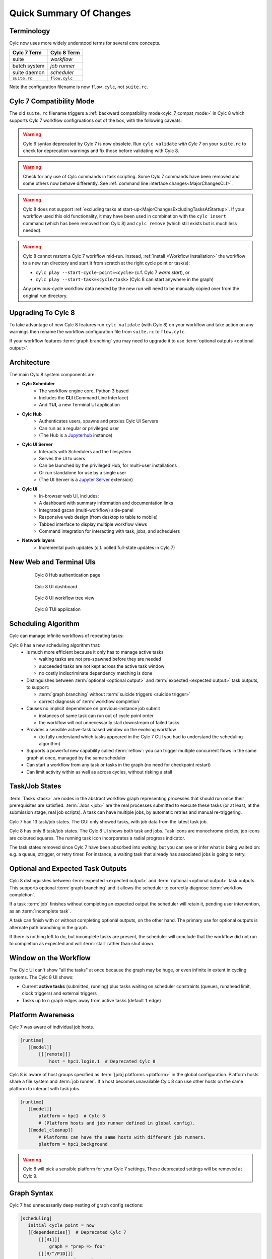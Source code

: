 .. _overview:

Quick Summary Of Changes
========================


Terminology
-----------

Cylc now uses more widely understood terms for several core concepts.

.. table::

   =============     ==============
   Cylc 7 Term       Cylc 8 Term
   =============     ==============
   suite             *workflow*
   batch system      *job runner*
   suite daemon      *scheduler*
   ``suite.rc``      ``flow.cylc``
   =============     ==============

Note the configuration filename is now ``flow.cylc``, not ``suite.rc``.


Cylc 7 Compatibility Mode
-------------------------

The old ``suite.rc`` filename triggers a :ref:`backward
compatibility mode<cylc_7_compat_mode>` in Cylc 8 which supports Cylc 7
workflow configruations out of the box, with the following caveats:

.. warning::

   Cylc 6 syntax deprecated by Cylc 7 is now obsolete. Run ``cylc validate``
   *with Cylc 7* on your ``suite.rc`` to check for deprecation warnings and fix
   those before validating with Cylc 8.

.. warning::

   Check for any use of Cylc commands in task scripting. Some Cylc 7 commands
   have been removed and some others now behave differently.
   See :ref:`command line interface changes<MajorChangesCLI>`.

.. warning::

   Cylc 8 does not support
   :ref:`excluding tasks at start-up<MajorChangesExcludingTasksAtStartup>`.
   If your workflow used this old functionality, it may have been used in
   combination with the ``cylc insert`` command (which has been removed from
   Cylc 8) and ``cylc remove`` (which still exists but is much less needed).

.. warning::

   Cylc 8 cannot *restart* a Cylc 7 workflow mid-run. Instead, :ref:`install
   <Workflow Installation>` the workflow to a new run directory and start it
   from scratch at the right cycle point or task(s):

   - ``cylc play --start-cycle-point=<cycle>`` (c.f. Cylc 7 *warm start*), or
   - ``cylc play --start-task=<cycle/task>``   (Cylc 8 can start anywhere in the graph)

   Any previous-cycle workflow data needed by the new run will need to be
   manually copied over from the original run directory.


Upgrading To Cylc 8
-------------------

To take advantage of new Cylc 8 features run ``cylc validate`` (with Cylc 8)
on your workflow and take action on any warnings then rename the workflow
configuration file from ``suite.rc`` to ``flow.cylc``.

If your workflow features :term:`graph branching` you may need to upgrade it
to use :term:`optional outputs <optional output>`.


Architecture
------------

.. seealso::

   - Technical Reference: :ref:`architecture-reference`

The main Cylc 8 system components are:

- **Cylc Scheduler**
     - The workflow engine core, Python 3 based
     - Includes the **CLI** (Command Line Interface)
     - And **TUI**, a new Terminal UI application

- **Cylc Hub**
   - Authenticates users, spawns and proxies Cylc UI Servers
   - Can run as a regular or privileged user
   - (The Hub is a `Jupyterhub <https://jupyter.org/hub>`_ instance)

- **Cylc UI Server**
   - Interacts with Schedulers and the filesystem
   - Serves the UI to users
   - Can be launched by the privileged Hub, for multi-user installations
   - Or run standalone for use by a single user
   - (The UI Server is a `Jupyter Server
     <https://jupyter-server.readthedocs.io>`_ extension)

- **Cylc UI**
   - In-browser web UI, includes:
   - A dashboard with summary information and documentation links
   - Integrated gscan (multi-workflow) side-panel
   - Responsive web design (from desktop to table to mobile)
   - Tabbed interface to display multiple workflow views
   - Command integration for interacting with task, jobs, and schedulers

- **Network layers**
   - Incremental push updates (c.f. polled full-state updates in Cylc 7)


New Web and Terminal UIs
------------------------

.. figure:: ../img/hub.png
   :figwidth: 80%
   :align: center

   Cylc 8 Hub authentication page

.. figure:: ../img/cylc-ui-dash.png
   :figwidth: 80%
   :align: center

   Cylc 8 UI dashboard

.. figure:: ../img/cylc-ui-tree.png
   :figwidth: 80%
   :align: center

   Cylc 8 UI workflow tree view

.. figure:: ../img/cylc-tui.png
   :figwidth: 80%
   :align: center

   Cylc 8 TUI application


Scheduling Algorithm
--------------------

.. seealso::

   User Guide:

   * :ref:`User Guide Expected Outputs`
   * :ref:`User Guide Optional Outputs`
   * :ref:`user-guide-reflow`
   * :ref:`n-window`

Cylc can manage infinite workflows of repeating tasks:

.. image:: ../img/cycling.png
   :align: center

Cylc 8 has a new scheduling algorithm that:
   - Is much more efficient because it only has to manage active tasks

     - waiting tasks are not pre-spawned before they are needed
     - succeeded tasks are not kept across the active task window
     - no costly indiscriminate dependency matching is done
   - Distinguishes between :term:`optional <optional output>` and
     :term:`expected <expected output>` task outputs, to support:

     - :term:`graph branching` without :term:`suicide triggers <suicide trigger>`
     - correct diagnosis of :term:`workflow completion`
   - Causes no implicit dependence on previous-instance job submit

     - instances of same task can run out of cycle point order
     - the workflow will not unnecessarily stall downstream of failed tasks
   - Provides a sensible active-task based window on the evolving workflow

     - (to fully understand which tasks appeared in the Cylc 7 GUI you had to
       understand the scheduling algorithm)
   - Supports a powerful new capability called :term:`reflow`: you can trigger
     multiple concurrent flows in the same graph at once, managed by the same
     scheduler
   - Can start a workflow from any task or tasks in the graph (no need for
     checkpoint restart)
   - Can limit activity within as well as across cycles, without risking a stall


Task/Job States
---------------

.. seealso::

   - User Guide :ref:`task-job-states`

:term:`Tasks <task>` are nodes in the abstract workflow graph representing
processes that should run once their prerequisites are satisfied. :term:`Jobs
<job>` are the real processes submitted to execute these tasks (or at least, at
the submission stage, real job scripts). A task can have multiple jobs, by
automatic retries and manual re-triggering.

Cylc 7 had 13 task/job states. The GUI only showed tasks, with job data
from the latest task job.

Cylc 8 has only 8 task/job states. The Cylc 8 UI shows both task and jobs.
Task icons are monochrome circles; job icons are coloured squares. The running
task icon incorporates a radial progress indicator.

.. image:: ../img/task-job.png
   :align: center

The task states removed since Cylc 7 have been absorbed into *waiting*, but
you can see or infer what is being waited on: e.g. a queue, xtrigger, or retry
timer. For instance, a waiting task that already has associated jobs is going
to retry.


Optional and Expected Task Outputs
----------------------------------

.. seealso::

   User Guide:

   * :ref:`User Guide Expected Outputs`
   * :ref:`User Guide Optional Outputs`

   Major Changes:

   * :ref:`728.suicide_triggers`


Cylc 8 distinguishes between :term:`expected <expected output>` and
:term:`optional <optional output>` task outputs. This supports optional
:term:`graph branching` and it allows the scheduler to correctly diagnose
:term:`workflow completion`.

If a task :term:`job` finishes without completing an expected output the
scheduler will retain it, pending user intervention, as an :term:`incomplete
task`.

A task can finish with or without completing optional outputs, on the other
hand. The primary use for optional outputs is alternate path branching in the
graph.

If there is nothing left to do, but incomplete tasks are present, the scheduler
will conclude that the workflow did not run to completion as expected and will
:term:`stall` rather than shut down.


Window on the Workflow
----------------------

.. seealso::

   * User Guide :ref:`n-window`


.. image:: ../img/n-window.png
   :align: center

The Cylc UI can't show "all the tasks" at once because the graph may be huge,
or even infinite in extent in cycling systems. The Cylc 8 UI shows:

- Current **active tasks** (submitted, running) plus tasks waiting on scheduler
  constraints (queues, runahead limit, clock triggers) and external triggers

- Tasks up to ``n`` graph edges away from active tasks (default ``1`` edge)


Platform Awareness
------------------

.. seealso::

   - :ref:`Platforms at Cylc 8. <majorchangesplatforms>`
   - :ref:`System admin's guide to writing platforms. <AdminGuide.PlatformConfigs>`

Cylc 7 was aware of individual job hosts.

.. code-block:: cylc

   [runtime]
      [[model]]
          [[[remote]]]
              host = hpc1.login.1  # Deprecated Cylc 8

Cylc 8 is aware of host groups specified as :term:`[job] platforms <platform>`
in the global configuration. Platform hosts share a file system and :term:`job
runner`. If a host becomes unavailable Cylc 8 can use other hosts on the same
platform to interact with task jobs.

.. code-block:: cylc

   [runtime]
      [[model]]
          platform = hpc1  # Cylc 8
          # (Platform hosts and job runner defined in global config).
      [[model_cleanup]]
          # Platforms can have the same hosts with different job runners.
          platform = hpc1_background


.. warning::

   Cylc 8 will pick a sensible platform for your Cylc 7 settings,
   These deprecated settings will be removed at Cylc 9.


.. _7-to-8.summary.graph_syntax:

Graph Syntax
------------

Cylc 7 had unnecessarily deep nesting of graph config sections:

.. code-block:: cylc

   [scheduling]
      initial cycle point = now
      [[dependencies]]  # Deprecated Cylc 7
          [[[R1]]]
              graph = "prep => foo"
          [[[R/^/P1D]]]
              graph = "foo => bar => baz"

Cylc 8 cleans this up:

.. code-block:: cylc

   [scheduling]
      initial cycle point = now
      [[graph]]  # Cylc 8
          R1 = "prep => foo"
          R/^/P1D = "foo => bar => baz"

.. _Workflow Installation:


Workflow Installation
---------------------

The functionality of ``rose suite-run`` has been migrated into Cylc 8.

Cylc Install
^^^^^^^^^^^^

.. seealso::

   * :ref:`Moving to Cylc Install<majorchangesinstall>`.


Cylc install cleanly separates workflow source directory from run directory,
and installs workflow files into the run directory at start-up.

- ``cylc install`` copies workflow source files to a dedicated run-directory

- :term:`source directory` locations can be set in global config

- each install creates a new numbered :term:`run directory` (by default)

.. code-block:: console

   $ pwd
   ~/cylc-src/demo

   $ ls
   flow.cylc

   $ cylc install
   INSTALLED demo/run1 from /home/oliverh/cylc-src/demo

   $ cylc play demo
   ...
   demo/run1: oliver.niwa.local PID=6702

   $ cylc install
   INSTALLED demo/run2 from /home/oliverh/cylc-src/demo

   $ cylc play demo
   ...
   demo/run2: oliver.niwa.local PID=6962

Workflows can be deleted with ``cylc clean`` - see :ref:`Removing-workflows`. This
replaces the ``rose suite-clean`` functionality.

.. note::

   Cylc 8 forbids having both ``flow.cylc`` and ``suite.rc`` files in the same
   :term:`run directory` or :term:`source directory`.

File Installation
^^^^^^^^^^^^^^^^^

As part of the ``rose suite-run`` migration to Cylc, files are now installed onto
platforms. This is part of the remote initialization process which is triggered
when the first job runs on the platform.
The remote installation, as standard, includes the directories ``app``, ``bin``,
``etc`` and ``lib``. Extra files and directories can be included in this file
installation, under the :cylc:conf:`[scheduler]install` section of your
``flow.cylc`` file.

For more information, see :ref:`installing_files`.

Symlink Dirs
^^^^^^^^^^^^

.. seealso::

   * :ref:`SymlinkDirs`
   * :ref:`RemoteInit`

Symlinking the workflow directories used by Cylc provides a useful way of
managing disk space.

These symlinks are created on a per install target basis, as configured in
:cylc:conf:`global.cylc[install][symlink dirs]`. Install targets are managed on
a site level, for more information see :ref:`Install Targets`.

This functionality replaces the Rose ``root dir`` configuration
for Cylc 7 (however, note it does not allow per-workflow configuration).


Safe Run Semantics
------------------

.. seealso::

   - :ref:`728.play_pause_stop`
   - User Guide :ref:`WorkflowStartUp`

Cylc 7 run semantics were somewhat dangerous: if you accidentally typed ``cylc run``
instead of ``cylc restart`` a new run from scratch would overwrite the existing
run directory, preventing a return to the intended restart.

Cylc 8 has ``cylc pause`` to:

- pause a workflow (halt all job submission)

And ``cylc play`` to:

- start,
- restart, and
- release a paused workflow

So *restart* is now the safe default behaviour. For a new run from scratch,
do a fresh ``cylc install`` and play it safely in the new run directory.

(Note that ``cylc hold`` and ``cylc release`` pause and release individual tasks.)


Security
--------

.. seealso::

   Technical reference:

   * :ref:`CylcUIServer.architecture`

- In a multi-user context, users authenticate at the Hub, which
  spawns Cylc UI Servers as the target user (workflow owner).
- In a single user context, the UI Server can be started directly,
  with token-based authentication.
- The UI Server interacts with its own Schedulers, which also run as the user.
- Users can authorize different levels of access to others, via their UI Server.
- Workflow task jobs authenticate to their parent scheduler using `CurveZMQ`_.
- Cylc8 supports target users authorizing other users to interact with their
  workflows on the UI.

.. note::

   The authorization system in Cylc 8 is complete but we haven't yet provided
   easy access to other users' workflows via the UI. For the time being
   use the address bar to change user name in the URL.


Packaging
---------

.. seealso::

   * :ref:`installation`


Cylc 7 had to be installed from a release tarball, and its software dependencies
had to be installed manually.

Cylc 8 and its core software dependencies can be installed quickly from Conda
Forge, into a conda environment; or from PyPI, into a Python 3 virtual environment.


Task Job Scripts
----------------

.. seealso::

   * User Guide :ref:`JobScripts`


All user-defined task scripting now runs in a subshell, so you can safely
switch Python environments inside tasks without affecting Cylc.


Time Zones
----------

.. seealso::

   - User Guide :ref:`writing_flows.scheduling.syntax_rules`


:cylc:conf:`[scheduler]cycle point time zone` now defaults to UTC, unless you
are working in :ref:`cylc_7_compat_mode`.


Runahead Limit & Queues
-----------------------

The default runahead limit has been increased from three cycles to five.

:ref:`InternalQueues` are now more efficient (for the :term:`scheduler`),
we now recommend using queues to restrict the number of running tasks in
situations where graphing may have been used previously.
